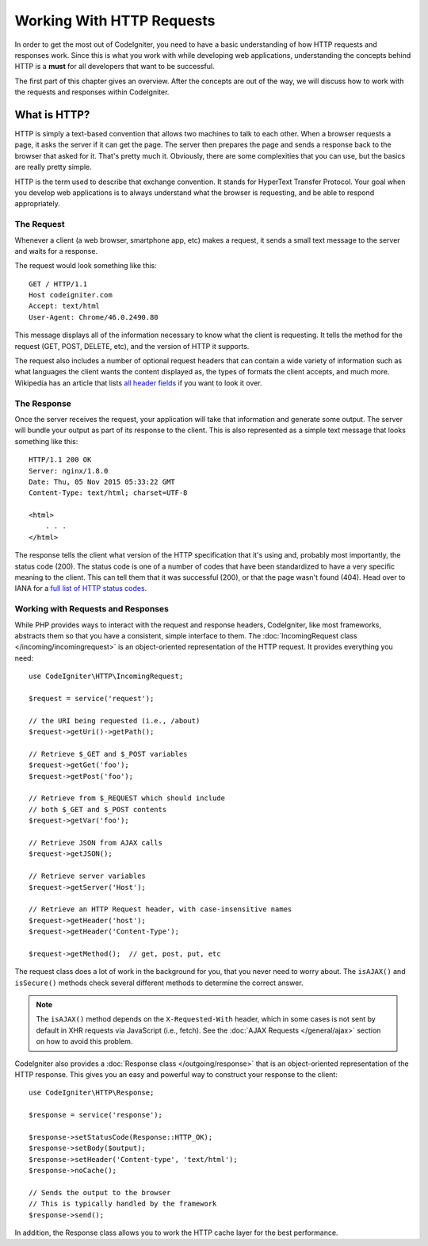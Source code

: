 ##########################
Working With HTTP Requests
##########################

In order to get the most out of CodeIgniter, you need to have a basic understanding of how HTTP requests
and responses work. Since this is what you work with while developing web applications, understanding the
concepts behind HTTP is a **must** for all developers that want to be successful.

The first part of this chapter gives an overview. After the concepts are out of the way, we will discuss
how to work with the requests and responses within CodeIgniter.

What is HTTP?
=============

HTTP is simply a text-based convention that allows two machines to talk to each other. When a browser
requests a page, it asks the server if it can get the page. The server then prepares the page and sends
a response back to the browser that asked for it. That's pretty much it. Obviously, there are some complexities
that you can use, but the basics are really pretty simple.

HTTP is the term used to describe that exchange convention. It stands for HyperText Transfer Protocol. Your goal when
you develop web applications is to always understand what the browser is requesting, and be able to
respond appropriately.

The Request
-----------
Whenever a client (a web browser, smartphone app, etc) makes a request, it sends a small text message
to the server and waits for a response.

The request would look something like this::

    GET / HTTP/1.1
    Host codeigniter.com
    Accept: text/html
    User-Agent: Chrome/46.0.2490.80

This message displays all of the information necessary to know what the client is requesting. It tells the
method for the request (GET, POST, DELETE, etc), and the version of HTTP it supports.

The request also includes a number of optional request headers that can contain a wide variety of
information such as what languages the client wants the content displayed as, the types of formats the
client accepts, and much more. Wikipedia has an article that lists `all header fields
<https://en.wikipedia.org/wiki/List_of_HTTP_header_fields>`_ if you want to look it over.

The Response
------------

Once the server receives the request, your application will take that information and generate some output.
The server will bundle your output as part of its response to the client. This is also represented as
a simple text message that looks something like this::

    HTTP/1.1 200 OK
    Server: nginx/1.8.0
    Date: Thu, 05 Nov 2015 05:33:22 GMT
    Content-Type: text/html; charset=UTF-8

    <html>
        . . .
    </html>

The response tells the client what version of the HTTP specification that it's using and, probably most
importantly, the status code (200). The status code is one of a number of codes that have been standardized
to have a very specific meaning to the client. This can tell them that it was successful (200), or that the page
wasn't found (404). Head over to IANA for a `full list of HTTP status codes
<https://www.iana.org/assignments/http-status-codes/http-status-codes.xhtml>`_.

Working with Requests and Responses
-----------------------------------

While PHP provides ways to interact with the request and response headers, CodeIgniter, like most frameworks,
abstracts them so that you have a consistent, simple interface to them. The :doc:`IncomingRequest class </incoming/incomingrequest>`
is an object-oriented representation of the HTTP request. It provides everything you need::

    use CodeIgniter\HTTP\IncomingRequest;

    $request = service('request');

    // the URI being requested (i.e., /about)
    $request->getUri()->getPath();

    // Retrieve $_GET and $_POST variables
    $request->getGet('foo');
    $request->getPost('foo');

    // Retrieve from $_REQUEST which should include
    // both $_GET and $_POST contents
    $request->getVar('foo');

    // Retrieve JSON from AJAX calls
    $request->getJSON();

    // Retrieve server variables
    $request->getServer('Host');

    // Retrieve an HTTP Request header, with case-insensitive names
    $request->getHeader('host');
    $request->getHeader('Content-Type');

    $request->getMethod();  // get, post, put, etc

The request class does a lot of work in the background for you, that you never need to worry about.
The ``isAJAX()`` and ``isSecure()`` methods check several different methods to determine the correct answer.

.. note:: The ``isAJAX()`` method depends on the ``X-Requested-With`` header, which in some cases is not sent by default in XHR requests via JavaScript (i.e., fetch). See the :doc:`AJAX Requests </general/ajax>` section on how to avoid this problem.

CodeIgniter also provides a :doc:`Response class </outgoing/response>` that is an object-oriented representation
of the HTTP response. This gives you an easy and powerful way to construct your response to the client::

  use CodeIgniter\HTTP\Response;

  $response = service('response');

  $response->setStatusCode(Response::HTTP_OK);
  $response->setBody($output);
  $response->setHeader('Content-type', 'text/html');
  $response->noCache();

  // Sends the output to the browser
  // This is typically handled by the framework
  $response->send();

In addition, the Response class allows you to work the HTTP cache layer for the best performance.
